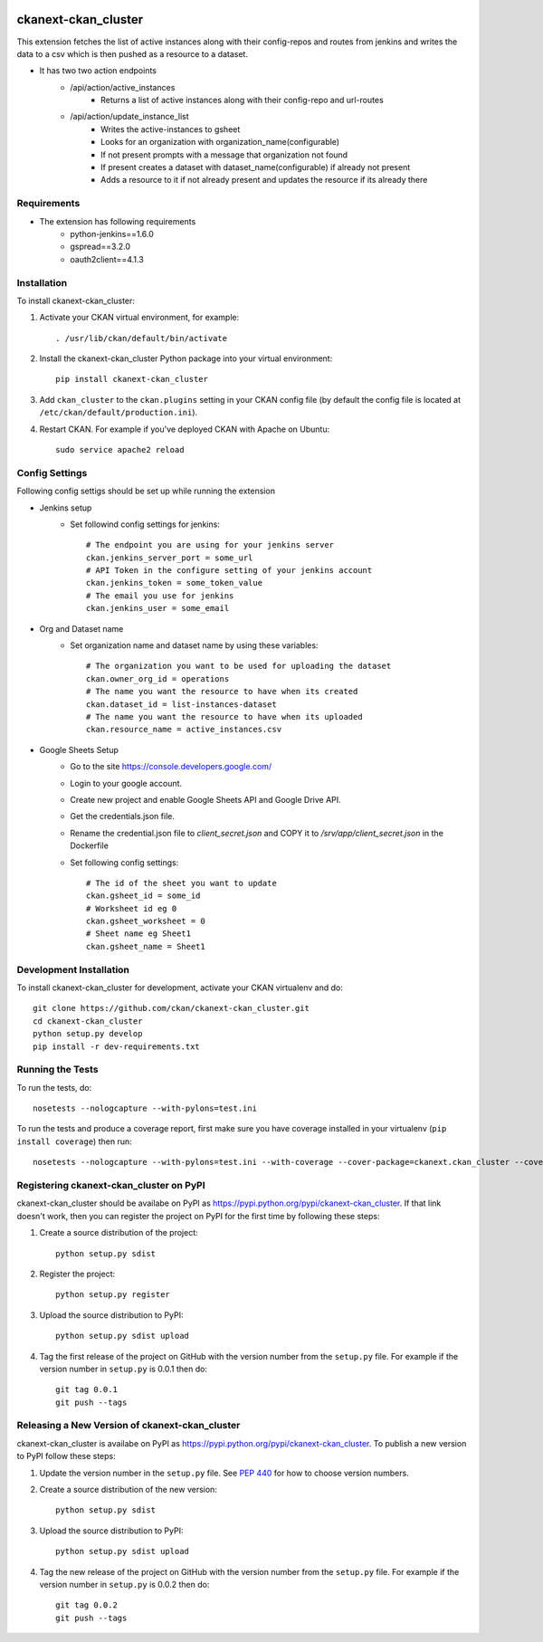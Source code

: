 .. You should enable this project on travis-ci.org and coveralls.io to make
   these badges work. The necessary Travis and Coverage config files have been
   generated for you.

.. image:: https://travis-ci.org/ckan/ckanext-ckan_cluster.svg?branch=master
    :target: https://travis-ci.org/ckan/ckanext-ckan_cluster

.. image:: https://coveralls.io/repos/ckan/ckanext-ckan_cluster/badge.svg
  :target: https://coveralls.io/r/ckan/ckanext-ckan_cluster

.. image:: https://pypip.in/download/ckanext-ckan_cluster/badge.svg
    :target: https://pypi.python.org/pypi//ckanext-ckan_cluster/
    :alt: Downloads

.. image:: https://pypip.in/version/ckanext-ckan_cluster/badge.svg
    :target: https://pypi.python.org/pypi/ckanext-ckan_cluster/
    :alt: Latest Version

.. image:: https://pypip.in/py_versions/ckanext-ckan_cluster/badge.svg
    :target: https://pypi.python.org/pypi/ckanext-ckan_cluster/
    :alt: Supported Python versions

.. image:: https://pypip.in/status/ckanext-ckan_cluster/badge.svg
    :target: https://pypi.python.org/pypi/ckanext-ckan_cluster/
    :alt: Development Status

.. image:: https://pypip.in/license/ckanext-ckan_cluster/badge.svg
    :target: https://pypi.python.org/pypi/ckanext-ckan_cluster/
    :alt: License

=============
ckanext-ckan_cluster
=============

This extension fetches the list of active instances along with their config-repos and routes
from jenkins and writes the data to a csv which is then pushed as a resource to a dataset.

* It has two two action endpoints
    * /api/action/active_instances
        * Returns a list of active instances along with their config-repo and url-routes
    * /api/action/update_instance_list
        * Writes the active-instances to gsheet
        * Looks for an organization with organization_name(configurable)
        * If not present prompts with a message that organization not found
        * If present creates a dataset with dataset_name(configurable) if already not present
        * Adds a resource to it if not already present and updates the resource if its already there

------------
Requirements
------------

* The extension has following requirements
    * python-jenkins==1.6.0
    * gspread==3.2.0
    * oauth2client==4.1.3

------------
Installation
------------

.. Add any additional install steps to the list below.
   For example installing any non-Python dependencies or adding any required
   config settings.

To install ckanext-ckan_cluster:

1. Activate your CKAN virtual environment, for example::

     . /usr/lib/ckan/default/bin/activate

2. Install the ckanext-ckan_cluster Python package into your virtual environment::

     pip install ckanext-ckan_cluster

3. Add ``ckan_cluster`` to the ``ckan.plugins`` setting in your CKAN
   config file (by default the config file is located at
   ``/etc/ckan/default/production.ini``).

4. Restart CKAN. For example if you've deployed CKAN with Apache on Ubuntu::

     sudo service apache2 reload


---------------
Config Settings
---------------

Following config settigs should be set up while running the extension

* Jenkins setup
    * Set followind config settings for jenkins::   
      
        # The endpoint you are using for your jenkins server
        ckan.jenkins_server_port = some_url 
        # API Token in the configure setting of your jenkins account 
        ckan.jenkins_token = some_token_value
        # The email you use for jenkins
        ckan.jenkins_user = some_email
* Org and Dataset name
    * Set organization name and dataset name by using these variables:: 
      
        # The organization you want to be used for uploading the dataset
        ckan.owner_org_id = operations
        # The name you want the resource to have when its created
        ckan.dataset_id = list-instances-dataset
        # The name you want the resource to have when its uploaded
        ckan.resource_name = active_instances.csv
* Google Sheets Setup
    * Go to the site https://console.developers.google.com/
    *  Login to your google account.
    * Create new project and enable Google Sheets API and Google Drive API.
    * Get the credentials.json file.
    * Rename the credential.json file to `client_secret.json` and COPY it to `/srv/app/client_secret.json` in the Dockerfile 
    * Set following config settings::  
          
        # The id of the sheet you want to update
        ckan.gsheet_id = some_id
        # Worksheet id eg 0
        ckan.gsheet_worksheet = 0
        # Sheet name eg Sheet1
        ckan.gsheet_name = Sheet1


------------------------
Development Installation
------------------------

To install ckanext-ckan_cluster for development, activate your CKAN virtualenv and
do::

    git clone https://github.com/ckan/ckanext-ckan_cluster.git
    cd ckanext-ckan_cluster
    python setup.py develop
    pip install -r dev-requirements.txt


-----------------
Running the Tests
-----------------

To run the tests, do::

    nosetests --nologcapture --with-pylons=test.ini

To run the tests and produce a coverage report, first make sure you have
coverage installed in your virtualenv (``pip install coverage``) then run::

    nosetests --nologcapture --with-pylons=test.ini --with-coverage --cover-package=ckanext.ckan_cluster --cover-inclusive --cover-erase --cover-tests


---------------------------------
Registering ckanext-ckan_cluster on PyPI
---------------------------------

ckanext-ckan_cluster should be availabe on PyPI as
https://pypi.python.org/pypi/ckanext-ckan_cluster. If that link doesn't work, then
you can register the project on PyPI for the first time by following these
steps:

1. Create a source distribution of the project::

     python setup.py sdist

2. Register the project::

     python setup.py register

3. Upload the source distribution to PyPI::

     python setup.py sdist upload

4. Tag the first release of the project on GitHub with the version number from
   the ``setup.py`` file. For example if the version number in ``setup.py`` is
   0.0.1 then do::

       git tag 0.0.1
       git push --tags


----------------------------------------
Releasing a New Version of ckanext-ckan_cluster
----------------------------------------

ckanext-ckan_cluster is availabe on PyPI as https://pypi.python.org/pypi/ckanext-ckan_cluster.
To publish a new version to PyPI follow these steps:

1. Update the version number in the ``setup.py`` file.
   See `PEP 440 <http://legacy.python.org/dev/peps/pep-0440/#public-version-identifiers>`_
   for how to choose version numbers.

2. Create a source distribution of the new version::

     python setup.py sdist

3. Upload the source distribution to PyPI::

     python setup.py sdist upload

4. Tag the new release of the project on GitHub with the version number from
   the ``setup.py`` file. For example if the version number in ``setup.py`` is
   0.0.2 then do::

       git tag 0.0.2
       git push --tags
